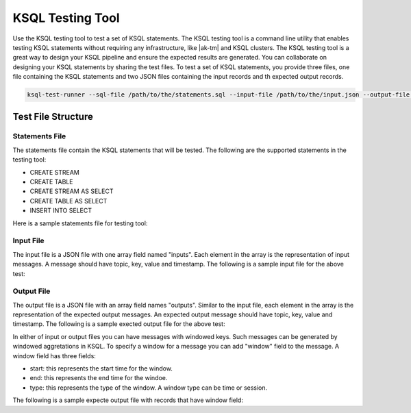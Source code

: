 .. _ksql-testing-tool:

KSQL Testing Tool
###########################

Use the KSQL testing tool to test a set of KSQL statements. The KSQL testing tool
is a command line utility that enables testing KSQL statements without requiring any infrastructure, like |ak-tm| and KSQL clusters.
The KSQL testing tool is a great way to design your KSQL pipeline and ensure the expected results are generated.
You can collaborate on designing your KSQL statements by sharing the test files.
To test a set of KSQL statements, you provide three files, one file containing the KSQL statements and two JSON files containing the input records and th expected output records.

.. code:: bash

    ksql-test-runner --sql-file /path/to/the/statements.sql --input-file /path/to/the/input.json --output-file /path/to/the/exoected/output.json


Test File Structure
*******************

Statements File
---------------

The statements file contain the KSQL statements that will be tested. The following are the supported statements in the testing tool:

- CREATE STREAM
- CREATE TABLE
- CREATE STREAM AS SELECT
- CREATE TABLE AS SELECT
- INSERT INTO SELECT

Here is a sample statements file for testing tool:

.. code:: sql
    CREATE STREAM TEST (ID bigint, NAME varchar, VALUE bigint) WITH (kafka_topic='left_topic', value_format='JSON', key='ID');
    CREATE STREAM TEST_STREAM (ID bigint, F1 varchar, F2 bigint) WITH (kafka_topic='right_topic', value_format='JSON', key='ID');
    CREATE STREAM LEFT_OUTER_JOIN as SELECT t.id, name, value, f1, f2 FROM test t left join TEST_STREAM tt WITHIN 11 seconds ON t.id = tt.id;
    CREATE STREAM foo AS SELECT t_id, name FROM LEFT_OUTER_JOIN WHERE t_id = 90;
    CREATE STREAM bar AS SELECT * FROM foo;

Input File
----------

The input file is a JSON file with one array field named "inputs". Each element in the array is the representation of input messages.
A message should have topic, key, value and timestamp. The following is a sample input file for the above test:

.. code:: json
    {
      "inputs": [
        {"topic": "left_topic", "key": 0, "value": {"ID": 0, "NAME": "zero", "VALUE": 0}, "timestamp": 0},
        {"topic": "right_topic", "key": 0, "value": {"ID": 0, "F1": "blah", "F2": 50}, "timestamp": 10000},
        {"topic": "left_topic", "key": 10, "value": {"ID": 10, "NAME": "100", "VALUE": 5}, "timestamp": 11000},
        {"topic": "left_topic", "key": 0, "value": {"ID": 0, "NAME": "foo", "VALUE": 100}, "timestamp": 13000},
        {"topic": "right_topic", "key": 0, "value": {"ID": 0, "F1": "a", "F2": 10}, "timestamp": 15000},
        {"topic": "right_topic", "key": 100, "value": {"ID": 100, "F1": "newblah", "F2": 150}, "timestamp": 16000},
        {"topic": "left_topic", "key": 90, "value": {"ID": 90, "NAME": "ninety", "VALUE": 90}, "timestamp": 17000},
        {"topic": "left_topic", "key": 0, "value": {"ID": 0, "NAME": "bar", "VALUE": 99}, "timestamp": 30000}
      ]
    }


Output File
----------

The output file is a JSON file with an array field names "outputs". Similar to the input file, each element in the array is the representation of the expected output messages.
An expected output message should have topic, key, value and timestamp. The following is a sample exected output file for the above test:

.. code:: json
     {
       "outputs": [
         {"topic": "LEFT_OUTER_JOIN", "key": 0, "value": {"T_ID": 0, "NAME": "zero", "VALUE": 0, "F1": null, "F2": null}, "timestamp": 0},
         {"topic": "LEFT_OUTER_JOIN", "key": 0, "value": {"T_ID": 0, "NAME": "zero", "VALUE": 0, "F1": "blah", "F2": 50}, "timestamp": 10000},
         {"topic": "LEFT_OUTER_JOIN", "key": 10, "value": {"T_ID": 10, "NAME": "100", "VALUE": 5, "F1": null, "F2": null}, "timestamp": 11000},
         {"topic": "LEFT_OUTER_JOIN", "key": 0, "value": {"T_ID": 0, "NAME": "foo", "VALUE": 100, "F1": "blah", "F2": 50}, "timestamp": 13000},
         {"topic": "LEFT_OUTER_JOIN", "key": 0, "value": {"T_ID": 0, "NAME": "foo", "VALUE": 100, "F1": "a", "F2": 10}, "timestamp": 15000},
         {"topic": "LEFT_OUTER_JOIN", "key": 90, "value": {"T_ID": 90, "NAME": "ninety", "VALUE": 90, "F1": null, "F2": null}, "timestamp": 17000},
         {"topic": "LEFT_OUTER_JOIN", "key": 0, "value": {"T_ID": 0, "NAME": "bar", "VALUE": 99, "F1": null, "F2": null}, "timestamp": 30000},
         {"topic": "FOO", "key": 90, "value": {"T_ID": 90, "NAME": "ninety"}, "timestamp": 17000},
         {"topic": "BAR", "key": 90, "value": {"T_ID": 90, "NAME": "ninety"}, "timestamp": 17000}
       ]
     }


In either of input or output files you can have messages with windowed keys. Such messages can be generated by windowed aggretations in KSQL.
To specify a window for a message you can add "window" field to the message. A window field has three fields:

- start: this represents the start time for the window.
- end: this represents the end time for the windoe.
- type: this represents the type of the window. A window type can be time or session.

The following is a sample expecte output file with records that have window field:

.. code:: json
     {
        "outputs": [
          {"topic": "S2", "key": 0, "value": "0,0", "timestamp": 0, "window": {"start": 0, "end": 30000, "type": "time"}},
          {"topic": "S2", "key": 0, "value": "0,5", "timestamp": 10000, "window": {"start": 0, "end": 30000, "type": "time"}},
          {"topic": "S2", "key": 100, "value": "100,100", "timestamp": 30000, "window": {"start": 30000, "end": 60000, "type": "time"}},
          {"topic": "S2", "key": 100, "value": "100,100", "timestamp": 45000, "window": {"start": 30000, "end": 60000, "type": "time"}},
          {"topic": "S2", "key": 100, "value": "100,300", "timestamp": 50000, "window": {"start": 30000, "end": 60000, "type": "time"}},
          {"topic": "S2", "key": 0, "value": "0,100", "timestamp": 35000, "window": {"start": 30000, "end": 60000, "type": "time"}},
          {"topic": "S2", "key": 0, "value": "0,2000", "timestamp": 40000, "window": {"start": 30000, "end": 60000, "type": "time"}}
        ]
     }



